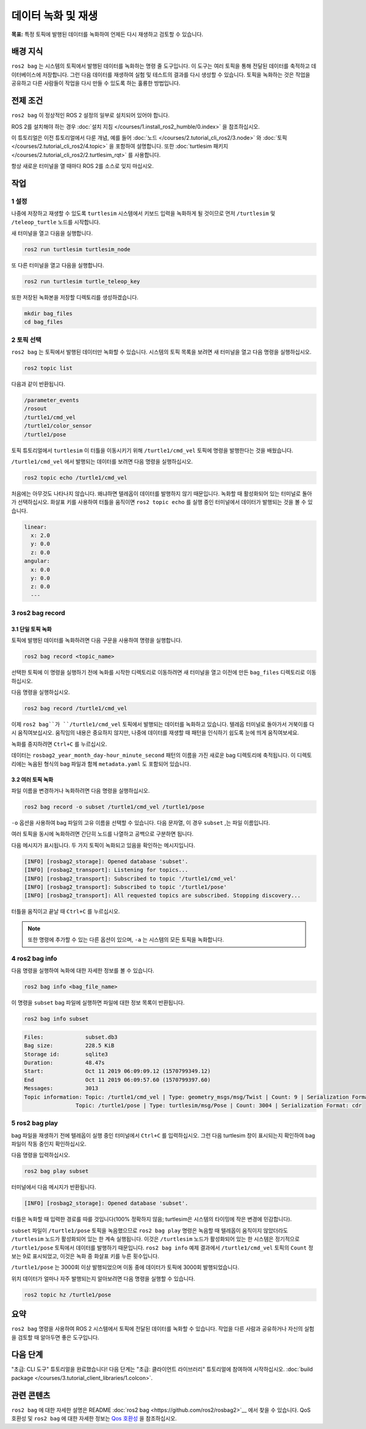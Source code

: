 데이터 녹화 및 재생
===============================

**목표:** 특정 토픽에 발행된 데이터를 녹화하여 언제든 다시 재생하고 검토할 수 있습니다.

배경 지식
----------

``ros2 bag`` 는 시스템의 토픽에서 발행된 데이터를 녹화하는 명령 줄 도구입니다.
이 도구는 여러 토픽을 통해 전달된 데이터를 축적하고 데이터베이스에 저장합니다.
그런 다음 데이터를 재생하여 실험 및 테스트의 결과를 다시 생성할 수 있습니다.
토픽을 녹화하는 것은 작업을 공유하고 다른 사람들이 작업을 다시 만들 수 있도록 하는 훌륭한 방법입니다.


전제 조건
-------------

``ros2 bag`` 이 정상적인 ROS 2 설정의 일부로 설치되어 있어야 합니다.

ROS 2를 설치해야 하는 경우 :doc:`설치 지침 </courses/1.install_ros2_humble/0.index>` 을 참조하십시오.

이 튜토리얼은 이전 튜토리얼에서 다룬 개념, 예를 들어 :doc:`노드 </courses/2.tutorial_cli_ros2/3.node>` 와 :doc:`토픽 </courses/2.tutorial_cli_ros2/4.topic>` 을 포함하여 설명합니다.
또한 :doc:`turtlesim 패키지 </courses/2.tutorial_cli_ros2/2.turtlesim_rqt>` 를 사용합니다.

항상 새로운 터미널을 열 때마다 ROS 2를 소스로 잊지 마십시오.


작업
-----

1 설정
^^^^^^^
나중에 저장하고 재생할 수 있도록 ``turtlesim`` 시스템에서 키보드 입력을 녹화하게 될 것이므로 먼저 ``/turtlesim`` 및 ``/teleop_turtle`` 노드를 시작합니다.

새 터미널을 열고 다음을 실행합니다.

.. code-block:: console

    ros2 run turtlesim turtlesim_node

또 다른 터미널을 열고 다음을 실행합니다.

.. code-block:: console

    ros2 run turtlesim turtle_teleop_key

또한 저장된 녹화본을 저장할 디렉토리를 생성하겠습니다.

.. code-block:: console

    mkdir bag_files
    cd bag_files



2 토픽 선택
^^^^^^^^^^^^^^^^

``ros2 bag`` 는 토픽에서 발행된 데이터만 녹화할 수 있습니다.
시스템의 토픽 목록을 보려면 새 터미널을 열고 다음 명령을 실행하십시오.

.. code-block:: console

  ros2 topic list

다음과 같이 반환됩니다.

.. code-block:: console

  /parameter_events
  /rosout
  /turtle1/cmd_vel
  /turtle1/color_sensor
  /turtle1/pose

토픽 튜토리얼에서 ``turtlesim`` 이 터틀을 이동시키기 위해 ``/turtle1/cmd_vel`` 토픽에 명령을 발행한다는 것을 배웠습니다.

``/turtle1/cmd_vel`` 에서 발행되는 데이터를 보려면 다음 명령을 실행하십시오.

.. code-block:: console

  ros2 topic echo /turtle1/cmd_vel

처음에는 아무것도 나타나지 않습니다. 왜냐하면 텔레옵이 데이터를 발행하지 않기 때문입니다.
녹화할 때 활성화되어 있는 터미널로 돌아가 선택하십시오.
화살표 키를 사용하여 터틀을 움직이면 ``ros2 topic echo`` 를 실행 중인 터미널에서 데이터가 발행되는 것을 볼 수 있습니다.

.. code-block:: console

  linear:
    x: 2.0
    y: 0.0
    z: 0.0
  angular:
    x: 0.0
    y: 0.0
    z: 0.0
    ---


3 ros2 bag record
^^^^^^^^^^^^^^^^^

3.1 단일 토픽 녹화
~~~~~~~~~~~~~~~~~~~~~~~~~

토픽에 발행된 데이터를 녹화하려면 다음 구문을 사용하여 명령을 실행합니다.

.. code-block:: console

    ros2 bag record <topic_name>

선택한 토픽에 이 명령을 실행하기 전에 녹화를 시작한 디렉토리로 이동하려면 새 터미널을 열고 이전에 만든 ``bag_files`` 디렉토리로 이동하십시오.

다음 명령을 실행하십시오.

.. code-block:: console

    ros2 bag record /turtle1/cmd_vel

이제 ``ros2 bag``가 ``/turtle1/cmd_vel`` 토픽에서 발행되는 데이터를 녹화하고 있습니다.
텔레옵 터미널로 돌아가서 거북이를 다시 움직여보십시오.
움직임의 내용은 중요하지 않지만, 나중에 데이터를 재생할 때 패턴을 인식하기 쉽도록 눈에 띄게 움직여보세요.

.. image:: /_images/recording/record.png

녹화를 중지하려면 ``Ctrl+C`` 를 누르십시오.

데이터는 ``rosbag2_year_month_day-hour_minute_second`` 패턴의 이름을 가진 새로운 bag 디렉토리에 축적됩니다.
이 디렉토리에는 녹음된 형식의 bag 파일과 함께 ``metadata.yaml`` 도 포함되어 있습니다.

3.2 여러 토픽 녹화
~~~~~~~~~~~~~~~~~~~~~~~~~~

파일 이름을 변경하거나 녹화하려면 다음 명령을 실행하십시오.

.. code-block:: console

  ros2 bag record -o subset /turtle1/cmd_vel /turtle1/pose

``-o`` 옵션을 사용하여 bag 파일의 고유 이름을 선택할 수 있습니다.
다음 문자열, 이 경우 ``subset`` ,는 파일 이름입니다.

여러 토픽을 동시에 녹화하려면 간단히 노드를 나열하고 공백으로 구분하면 됩니다.

다음 메시지가 표시됩니다. 두 가지 토픽이 녹화되고 있음을 확인하는 메시지입니다.

.. code-block:: console

  [INFO] [rosbag2_storage]: Opened database 'subset'.
  [INFO] [rosbag2_transport]: Listening for topics...
  [INFO] [rosbag2_transport]: Subscribed to topic '/turtle1/cmd_vel'
  [INFO] [rosbag2_transport]: Subscribed to topic '/turtle1/pose'
  [INFO] [rosbag2_transport]: All requested topics are subscribed. Stopping discovery...

터틀을 움직이고 끝날 때 ``Ctrl+C`` 를 누르십시오.

.. note::

    또한 명령에 추가할 수 있는 다른 옵션이 있으며, ``-a`` 는 시스템의 모든 토픽을 녹화합니다.

4 ros2 bag info
^^^^^^^^^^^^^^^

다음 명령을 실행하여 녹화에 대한 자세한 정보를 볼 수 있습니다.

.. code-block:: console

    ros2 bag info <bag_file_name>

이 명령을 ``subset`` bag 파일에 실행하면 파일에 대한 정보 목록이 반환됩니다.

.. code-block:: console

    ros2 bag info subset

.. code-block:: console

  Files:             subset.db3
  Bag size:          228.5 KiB
  Storage id:        sqlite3
  Duration:          48.47s
  Start:             Oct 11 2019 06:09:09.12 (1570799349.12)
  End                Oct 11 2019 06:09:57.60 (1570799397.60)
  Messages:          3013
  Topic information: Topic: /turtle1/cmd_vel | Type: geometry_msgs/msg/Twist | Count: 9 | Serialization Format: cdr
                  Topic: /turtle1/pose | Type: turtlesim/msg/Pose | Count: 3004 | Serialization Format: cdr

5 ros2 bag play
^^^^^^^^^^^^^^^

bag 파일을 재생하기 전에 텔레옵이 실행 중인 터미널에서 ``Ctrl+C`` 를 입력하십시오.
그런 다음 turtlesim 창이 표시되는지 확인하여 bag 파일이 작동 중인지 확인하십시오.

다음 명령을 입력하십시오.

.. code-block:: console

    ros2 bag play subset

터미널에서 다음 메시지가 반환됩니다.

.. code-block:: console

    [INFO] [rosbag2_storage]: Opened database 'subset'.

터틀은 녹화할 때 입력한 경로를 따를 것입니다(100% 정확하지 않음; turtlesim은 시스템의 타이밍에 작은 변경에 민감합니다).

.. image:: /_images/recording/playback.png

``subset`` 파일이 ``/turtle1/pose`` 토픽을 녹음했으므로 ``ros2 bag play`` 명령은 녹음할 때 텔레옵이 움직이지 않았더라도 ``/turtlesim`` 노드가 활성화되어 있는 한 계속 실행됩니다.
이것은 ``/turtlesim`` 노드가 활성화되어 있는 한 시스템은 정기적으로 ``/turtle1/pose`` 토픽에서 데이터를 발행하기 때문입니다.
``ros2 bag info`` 예제 결과에서 ``/turtle1/cmd_vel`` 토픽의 ``Count`` 정보는 9로 표시되었고, 이것은 녹화 중 화살표 키를 누른 횟수입니다.

``/turtle1/pose`` 는 3000회 이상 발행되었으며 이동 중에 데이터가 토픽에 3000회 발행되었습니다.

위치 데이터가 얼마나 자주 발행되는지 알아보려면 다음 명령을 실행할 수 있습니다.

.. code-block:: console

    ros2 topic hz /turtle1/pose

요약
-------

``ros2 bag`` 명령을 사용하여 ROS 2 시스템에서 토픽에 전달된 데이터를 녹화할 수 있습니다.
작업을 다른 사람과 공유하거나 자신의 실험을 검토할 때 알아두면 좋은 도구입니다.

다음 단계
----------

"초급: CLI 도구" 튜토리얼을 완료했습니다!
다음 단계는 "초급: 클라이언트 라이브러리" 튜토리얼에 참여하여 시작하십시오. :doc:`build package </courses/3.tutorial_client_libraries/1.colcon>`.

관련 콘텐츠
---------------

``ros2 bag`` 에 대한 자세한 설명은 README :doc:`ros2 bag <https://github.com/ros2/rosbag2>`__ 에서 찾을 수 있습니다.
QoS 호환성 및 ``ros2 bag`` 에 대한 자세한 정보는 `Qos 호환성 <https://docs.ros.org/en/humble/How-To-Guides/Overriding-QoS-Policies-For-Recording-And-Playback.html>`__ 을 참조하십시오.
